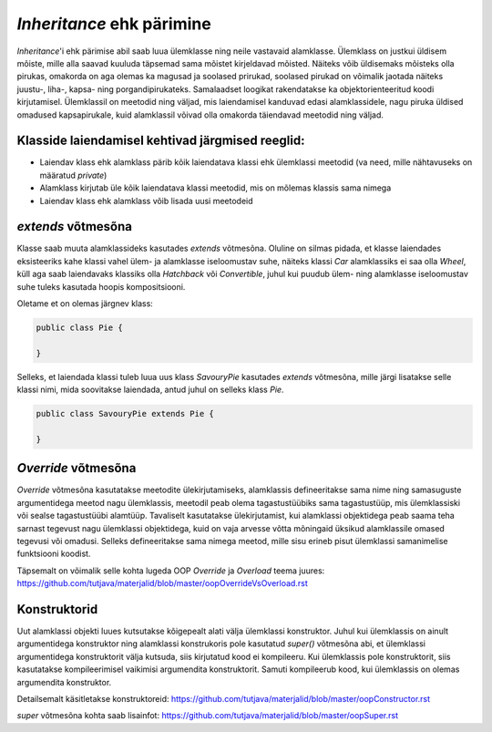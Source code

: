 *Inheritance* ehk pärimine
==========================

*Inheritance*'i ehk pärimise abil saab luua ülemklasse ning neile vastavaid alamklasse. 
Ülemklass on justkui üldisem mõiste, mille alla saavad kuuluda täpsemad sama mõistet kirjeldavad mõisted.
Näiteks võib üldisemaks mõisteks olla pirukas, 
omakorda on aga olemas ka magusad ja soolased prirukad,
soolased pirukad on võimalik jaotada näiteks juustu-, liha-, kapsa- ning porgandipirukateks.
Samalaadset loogikat rakendatakse ka objektorienteeritud koodi kirjutamisel.
Ülemklassil on meetodid ning väljad, mis laiendamisel kanduvad edasi alamklassidele, 
nagu piruka üldised omadused kapsapirukale,
kuid alamklassil võivad olla omakorda täiendavad meetodid ning väljad.

Klasside laiendamisel kehtivad järgmised reeglid:
-------------------------------------------------

- Laiendav klass ehk alamklass pärib kõik laiendatava klassi ehk ülemklassi meetodid (va need, mille nähtavuseks on määratud *private*)
- Alamklass kirjutab üle kõik laiendatava klassi meetodid, mis on mõlemas klassis sama nimega
- Laiendav klass ehk alamklass võib lisada uusi meetodeid

*extends* võtmesõna
-------------------

Klasse saab muuta alamklassideks kasutades *extends* võtmesõna.
Oluline on silmas pidada,
et klasse laiendades eksisteeriks kahe klassi vahel ülem- ja alamklasse iseloomustav suhe, 
näiteks klassi *Car* alamklassiks ei saa olla *Wheel*, 
küll aga saab laiendavaks klassiks olla *Hatchback* või *Convertible*, 
juhul kui puudub ülem- ning alamklasse iseloomustav suhe tuleks kasutada hoopis kompositsiooni.

Oletame et on olemas järgnev klass:

.. code-block:: java

    public class Pie {
    
    }
    

Selleks, et laiendada klassi tuleb luua uus klass *SavouryPie* kasutades *extends* võtmesõna, mille järgi lisatakse selle klassi nimi,
mida soovitakse laiendada, antud juhul on selleks klass *Pie*.

.. code-block:: java

    public class SavouryPie extends Pie {

    }
    
*Override* võtmesõna
--------------------

*Override* võtmesõna kasutatakse meetodite ülekirjutamiseks, 
alamklassis defineeritakse sama nime ning samasuguste argumentidega
meetod nagu ülemklassis, 
meetodil peab olema tagastustüübiks sama tagastustüüp, mis ülemklassiski või sealse tagastustüübi alamtüüp. 
Tavaliselt kasutatakse ülekirjutamist, 
kui alamklassi objektidega
peab saama teha sarnast tegevust nagu ülemklassi objektidega, 
kuid on vaja arvesse võtta mõningaid üksikud alamklassile omased tegevusi
või omadusi.
Selleks defineeritakse sama nimega meetod, mille sisu erineb pisut ülemklassi samanimelise funktsiooni koodist. 

Täpsemalt on võimalik selle kohta lugeda OOP *Override* ja *Overload* teema juures:
https://github.com/tutjava/materjalid/blob/master/oopOverrideVsOverload.rst

Konstruktorid
-------------

Uut alamklassi objekti luues kutsutakse kõigepealt alati välja ülemklassi konstruktor. 
Juhul kui ülemklassis on ainult argumentidega konstruktor ning alamklassi konstrukoris pole kasutatud *super()* võtmesõna abi, 
et ülemklassi argumentidega konstruktorit välja kutsuda, siis kirjutatud kood ei kompileeru. 
Kui ülemklassis pole konstruktorit, siis kasutatakse kompileerimisel vaikimisi argumendita konstruktorit. 
Samuti kompileerub kood, kui ülemklassis on olemas argumendita konstruktor.

Detailsemalt käsitletakse konstruktoreid:
https://github.com/tutjava/materjalid/blob/master/oopConstructor.rst

*super* võtmesõna kohta saab lisainfot: 
https://github.com/tutjava/materjalid/blob/master/oopSuper.rst
